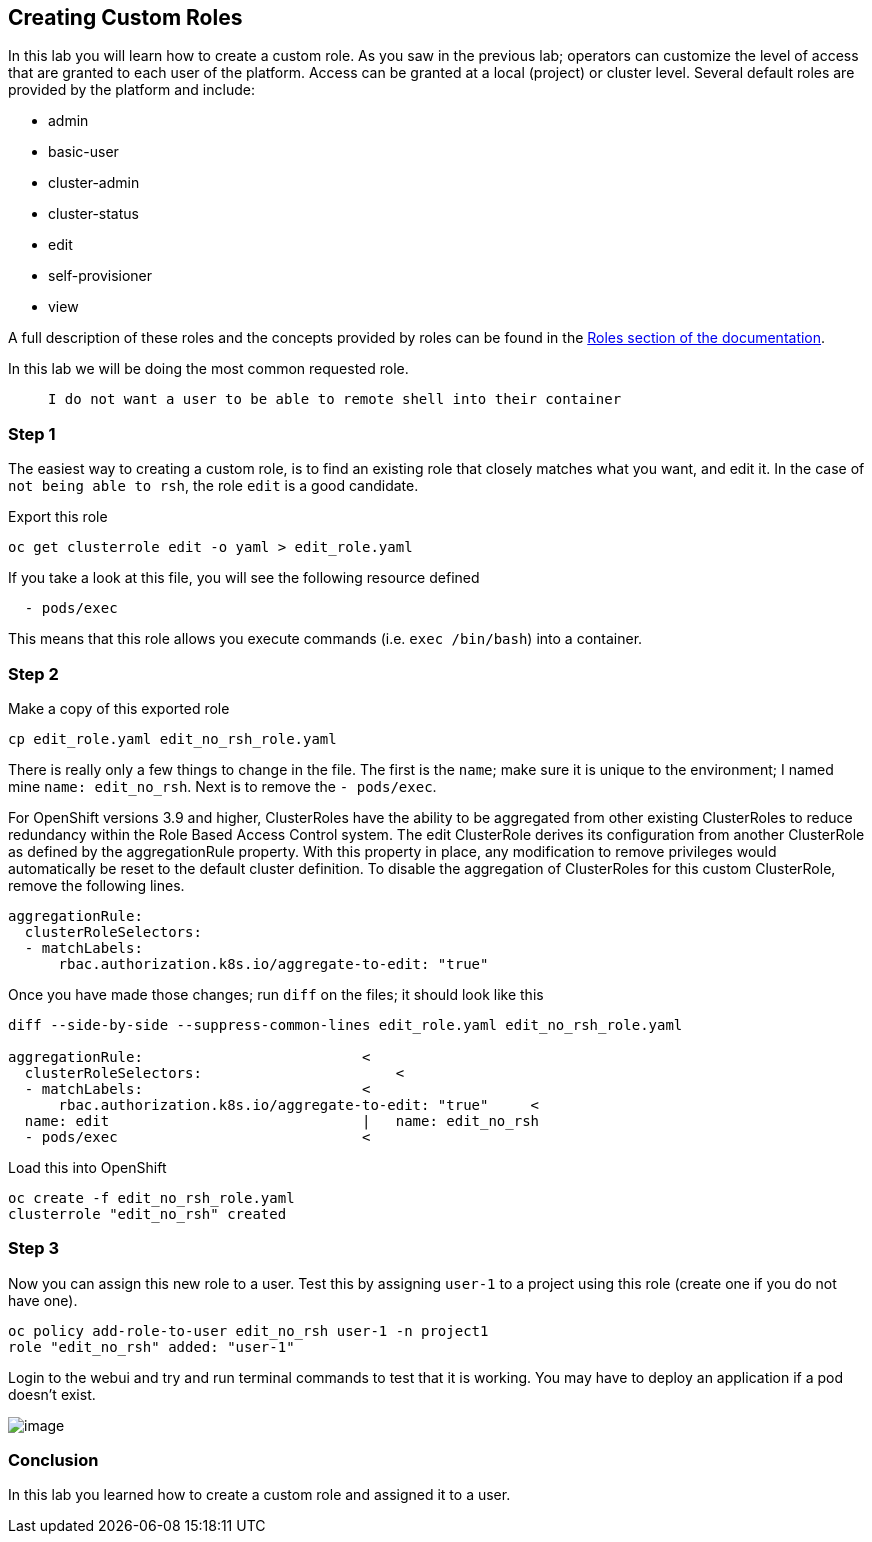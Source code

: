 == Creating Custom Roles

In this lab you will learn how to create a custom role. As you saw in
the previous lab; operators can customize the level of access that are
granted to each user of the platform. Access can be granted at a local
(project) or cluster level. Several default roles are provided by the
platform and include:

* admin
* basic-user
* cluster-admin
* cluster-status
* edit
* self-provisioner
* view

A full description of these roles and the concepts provided by roles can
be found in the
https://docs.openshift.com/container-platform/latest/architecture/additional_concepts/authorization.html#roles[Roles
section of the documentation].

In this lab we will be doing the most common requested role.

____
``I do not want a user to be able to remote shell into their container``
____

=== Step 1

The easiest way to creating a custom role, is to find an existing role
that closely matches what you want, and edit it. In the case of ``not
being able to rsh``, the role `edit` is a good candidate.

Export this role

....
oc get clusterrole edit -o yaml > edit_role.yaml
....

If you take a look at this file, you will see the following resource
defined

....
  - pods/exec
....

This means that this role allows you execute commands
(i.e. `exec /bin/bash`) into a container.

=== Step 2

Make a copy of this exported role

....
cp edit_role.yaml edit_no_rsh_role.yaml
....

There is really only a few things to change in the file. The first is
the `name`; make sure it is unique to the environment; I named mine
`name: edit_no_rsh`. Next is to remove the `- pods/exec`.

For OpenShift versions 3.9 and higher, ClusterRoles have the ability to
be aggregated from other existing ClusterRoles to reduce redundancy
within the Role Based Access Control system. The edit ClusterRole
derives its configuration from another ClusterRole as defined by the
aggregationRule property. With this property in place, any modification
to remove privileges would automatically be reset to the default cluster
definition. To disable the aggregation of ClusterRoles for this custom
ClusterRole, remove the following lines.

....
aggregationRule:
  clusterRoleSelectors:
  - matchLabels:
      rbac.authorization.k8s.io/aggregate-to-edit: "true"
....

Once you have made those changes; run `diff` on the files; it should
look like this

....
diff --side-by-side --suppress-common-lines edit_role.yaml edit_no_rsh_role.yaml

aggregationRule:                          <
  clusterRoleSelectors:                       <
  - matchLabels:                          <
      rbac.authorization.k8s.io/aggregate-to-edit: "true"     <
  name: edit                              |   name: edit_no_rsh
  - pods/exec                             <
....

Load this into OpenShift

....
oc create -f edit_no_rsh_role.yaml
clusterrole "edit_no_rsh" created
....

=== Step 3

Now you can assign this new role to a user. Test this by assigning
`user-1` to a project using this role (create one if you do not have
one).

....
oc policy add-role-to-user edit_no_rsh user-1 -n project1
role "edit_no_rsh" added: "user-1"
....

Login to the webui and try and run terminal commands to test that it is
working. You may have to deploy an application if a pod doesn’t exist.

image:user1-norsh.png[image]

=== Conclusion

In this lab you learned how to create a custom role and assigned it to a
user.

